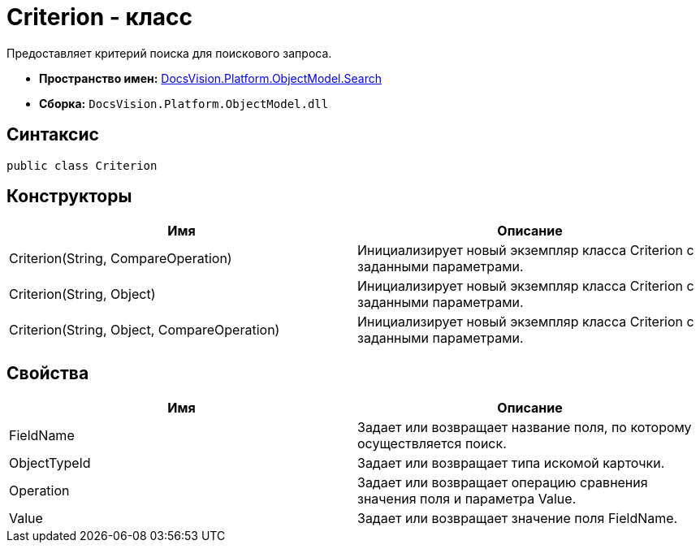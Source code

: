 = Criterion - класс

Предоставляет критерий поиска для поискового запроса.

* *Пространство имен:* xref:api/DocsVision/Platform/ObjectModel/Search/Search_NS.adoc[DocsVision.Platform.ObjectModel.Search]
* *Сборка:* `DocsVision.Platform.ObjectModel.dll`

== Синтаксис

[source,csharp]
----
public class Criterion
----

== Конструкторы

[cols=",",options="header"]
|===
|Имя |Описание
|Criterion(String, CompareOperation) |Инициализирует новый экземпляр класса Criterion с заданными параметрами.
|Criterion(String, Object) |Инициализирует новый экземпляр класса Criterion с заданными параметрами.
|Criterion(String, Object, CompareOperation) |Инициализирует новый экземпляр класса Criterion с заданными параметрами.
|===

== Свойства

[cols=",",options="header"]
|===
|Имя |Описание
|FieldName |Задает или возвращает название поля, по которому осуществляется поиск.
|ObjectTypeId |Задает или возвращает типа искомой карточки.
|Operation |Задает или возвращает операцию сравнения значения поля и параметра Value.
|Value |Задает или возвращает значение поля FieldName.
|===
